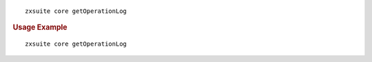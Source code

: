 
::

   zxsuite core getOperationLog

.. rubric:: Usage Example

::

   zxsuite core getOperationLog
